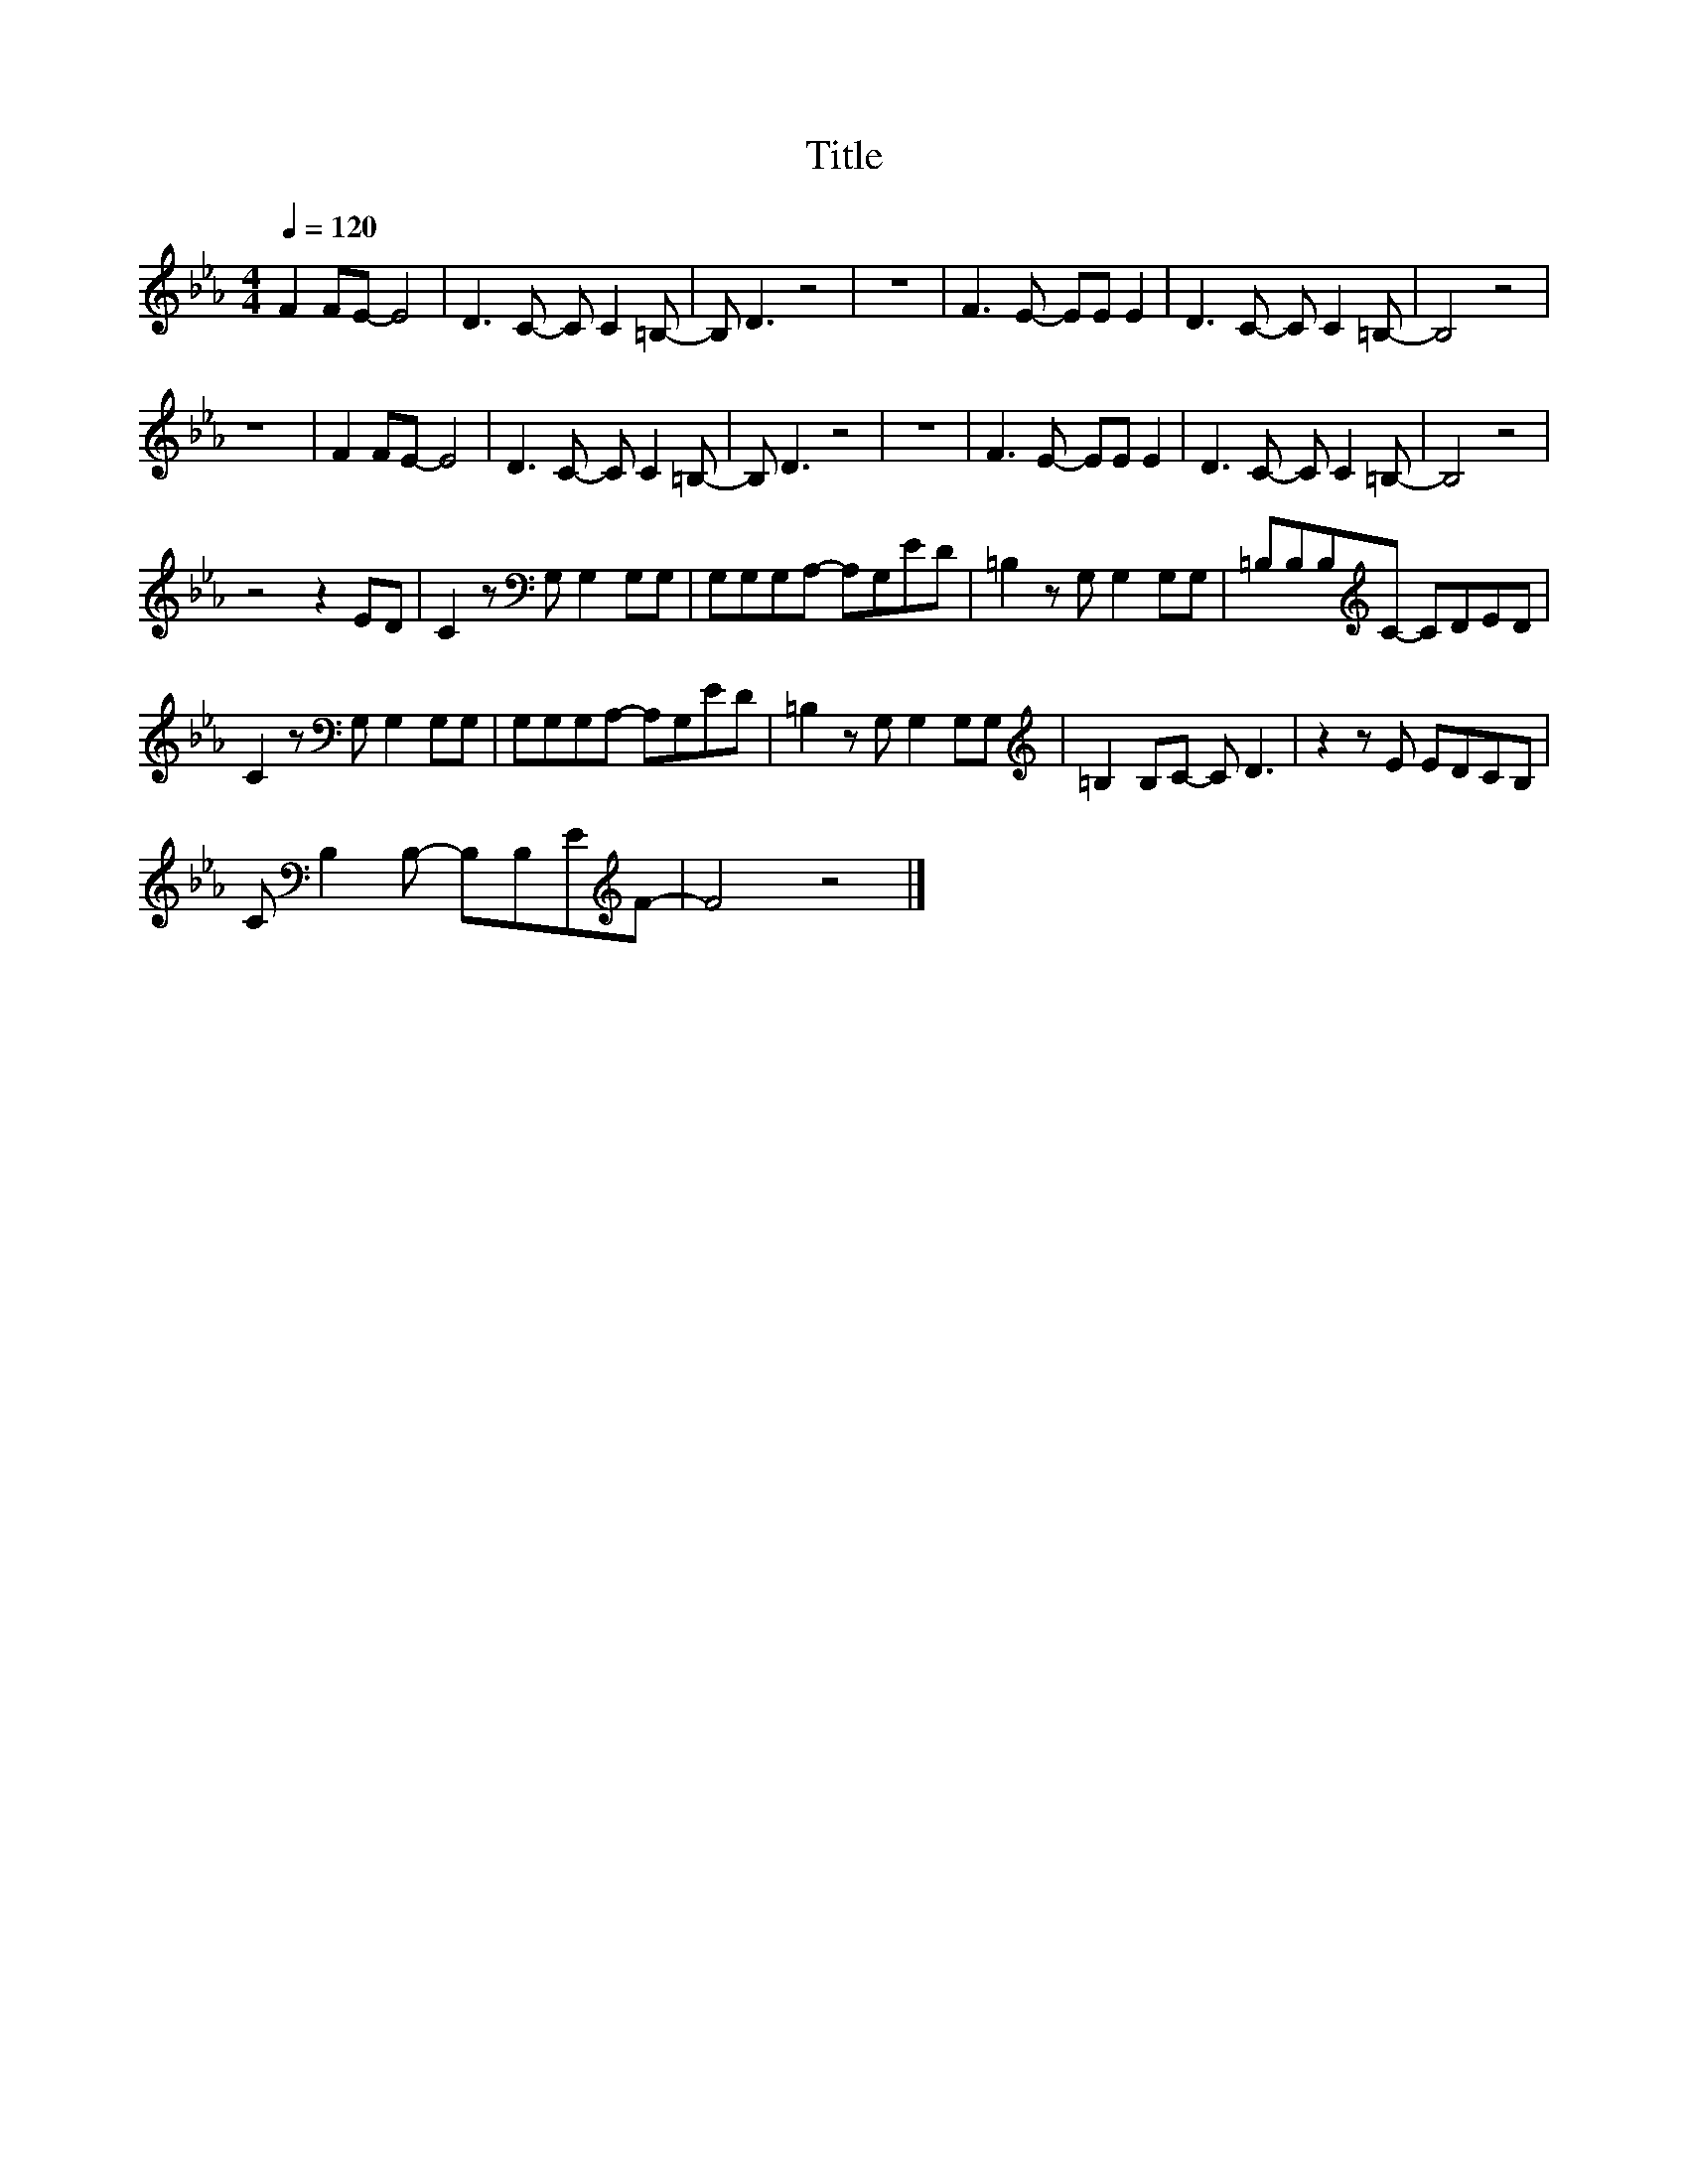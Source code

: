 X:122
T:Title
L:1/8
Q:1/4=120
M:4/4
I:linebreak $
K:Eb
V:1
 F2 FE- E4 | D3 C- C C2 =B,- | B, D3 z4 | z8 | F3 E- EE E2 | D3 C- C C2 =B,- | B,4 z4 |$ z8 | %8
 F2 FE- E4 | D3 C- C C2 =B,- | B, D3 z4 | z8 | F3 E- EE E2 | D3 C- C C2 =B,- | B,4 z4 |$ z4 z2 ED | %16
 C2 z[K:bass] G, G,2 G,G, | G,G,G,A,- A,G,ED | =B,2 z G, G,2 G,G, | =B,B,B,[K:treble]C- CDED |$ %20
 C2 z[K:bass] G, G,2 G,G, | G,G,G,A,- A,G,ED | =B,2 z G, G,2 G,G, |[K:treble] =B,2 B,C- C D3 | %24
 z2 z E EDCB, |$ C[K:bass] B,2 B,- B,B,E[K:treble]F- | F4 z4 |] %27
